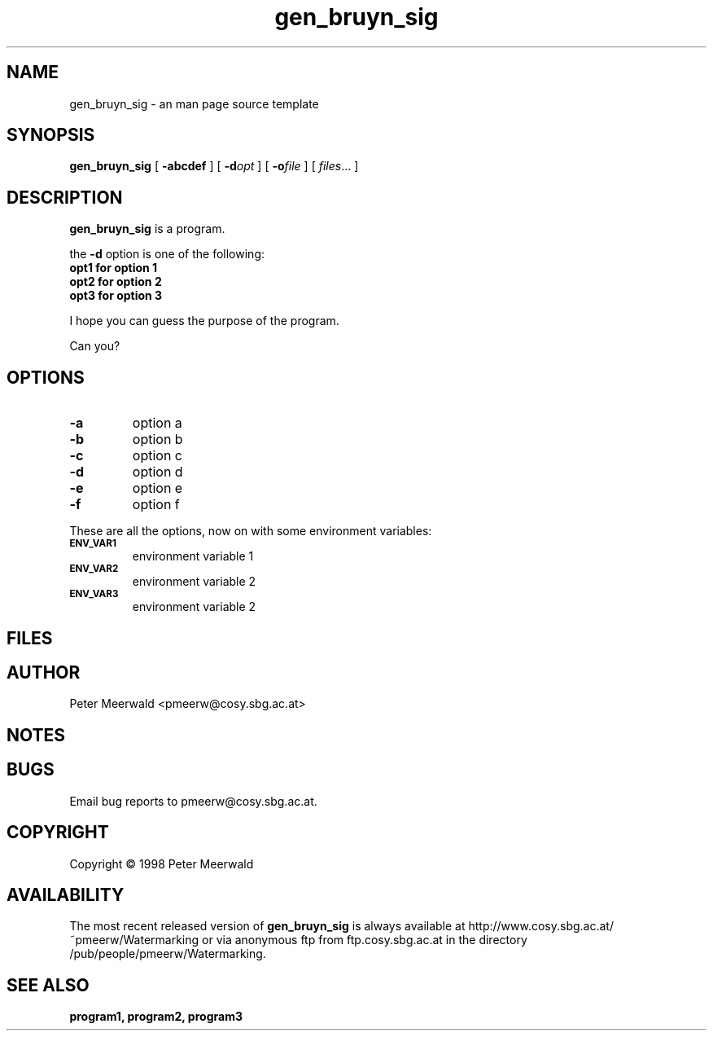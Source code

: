 .\"
.\" gen_bruyn_sig.1 - the *roff document processor man page source
.\"
.TH gen_bruyn_sig 1 "98/06/30" "Watermarking, Version 1.0"
.SH NAME
gen_bruyn_sig \- an man page source template
.SH SYNOPSIS
.B gen_bruyn_sig
[
.B \-abcdef
]
[
.BI \-d opt
]
[
.BI \-o file
]
[
.IR files \|.\|.\|.\|
]
.SH DESCRIPTION
.B gen_bruyn_sig
is a program.
.PP
the
.B \-d
option is one of the following:
.TP
.B opt1 for option 1
.TP
.B opt2 for option 2
.TP
.B opt3 for option 3
.LP
I hope you can guess the purpose of the program.
.LP
Can you?
.P
.SH OPTIONS
.TP
.B \-a
option a
.TP
.B \-b
option b
.TP
.B \-c
option c
.TP
.B \-d
option d
.TP
.B \-e
option e
.TP
.B \-f
option f
.PP
These are all the options, now on with some environment variables:
.TP
.SM
.B ENV_VAR1
environment variable 1
.TP
.SM
.B ENV_VAR2
environment variable 2
.TP
.SM
.B ENV_VAR3
environment variable 2
.SH FILES
.SH AUTHOR
Peter Meerwald <pmeerw@cosy.sbg.ac.at>
.SH NOTES
.SH BUGS
Email bug reports to pmeerw@cosy.sbg.ac.at.
.SH COPYRIGHT
Copyright \(co 1998 Peter Meerwald
.SH AVAILABILITY
The most recent released version of
.B gen_bruyn_sig
is always available
at http://www.cosy.sbg.ac.at/~pmeerw/Watermarking or via anonymous ftp from ftp.cosy.sbg.ac.at in the
directory /pub/people/pmeerw/Watermarking.
.SH "SEE ALSO"
.BR program1,
.BR program2,
.BR program3
